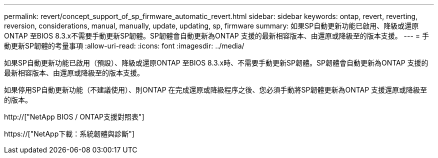 ---
permalink: revert/concept_support_of_sp_firmware_automatic_revert.html 
sidebar: sidebar 
keywords: ontap, revert, reverting, reversion, considerations, manual, manually, update, updating, sp, firmware 
summary: 如果SP自動更新功能已啟用、降級或還原ONTAP 至BIOS 8.3.x不需要手動更新SP韌體。SP韌體會自動更新為ONTAP 支援的最新相容版本、由還原或降級至的版本支援。 
---
= 手動更新SP韌體的考量事項
:allow-uri-read: 
:icons: font
:imagesdir: ../media/


[role="lead"]
如果SP自動更新功能已啟用（預設）、降級或還原ONTAP 至BIOS 8.3.x時、不需要手動更新SP韌體。SP韌體會自動更新為ONTAP 支援的最新相容版本、由還原或降級至的版本支援。

如果停用SP自動更新功能（不建議使用）、則ONTAP 在完成還原或降級程序之後、您必須手動將SP韌體更新為ONTAP 支援還原或降級至的版本。

http://["NetApp BIOS / ONTAP支援對照表"]

https://["NetApp下載：系統韌體與診斷"]

